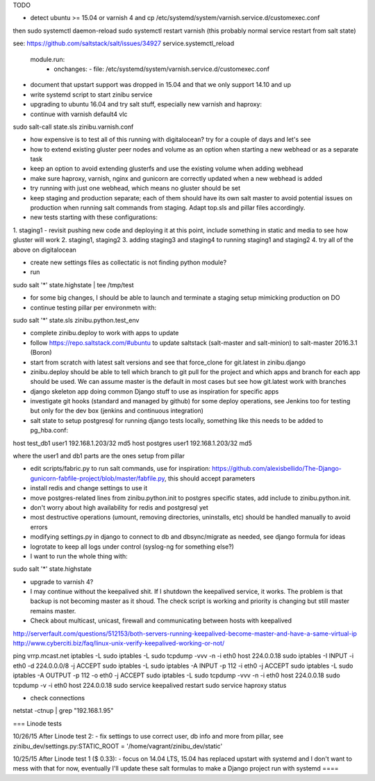 TODO

- detect ubuntu >= 15.04 or varnish 4 and cp /etc/systemd/system/varnish.service.d/customexec.conf
then
sudo systemctl daemon-reload
sudo systemctl restart varnish (this probably normal service restart from salt state)

see: https://github.com/saltstack/salt/issues/34927
service.systemctl_reload
  module.run:
    - onchanges:
      - file: /etc/systemd/system/varnish.service.d/customexec.conf

- document that upstart support was dropped in 15.04 and that we only support 14.10 and up
- write systemd script to start zinibu service
- upgrading to ubuntu 16.04 and try salt stuff, especially new varnish and haproxy:
- continue with varnish default4 vlc
sudo salt-call state.sls zinibu.varnish.conf

- how expensive is to test all of this running with digitalocean? try for a couple of days and let's see

- how to extend existing gluster peer nodes and volume as an option when starting a new webhead or as a separate task
- keep an option to avoid extending glusterfs and use the existing volume when adding webhead
- make sure haproxy, varnish, nginx and gunicorn are correctly updated when a new webhead is added
- try running with just one webhead, which means no gluster should be set
- keep staging and production separate; each of them should have its own salt master to avoid potential issues on production when running salt commands from staging. Adapt top.sls and pillar files accordingly.

- new tests starting with these configurations:
1. staging1
- revisit pushing new code and deploying it at this point, include something in static and media to see how gluster will work
2. staging1, staging2
3. adding staging3 and staging4 to running staging1 and staging2
4. try all of the above on digitalocean


- create new settings files as collectatic is not finding python module?

- run
sudo salt '*' state.highstate | tee /tmp/test

- for some big changes, I should be able to launch and terminate a staging setup mimicking production on DO

- continue testing pillar per environmetn with:
sudo salt '*' state.sls zinibu.python.test_env

- complete zinibu.deploy to work with apps to update
- follow https://repo.saltstack.com/#ubuntu to update saltstack (salt-master and salt-minion) to salt-master 2016.3.1 (Boron) 
- start from scratch with latest salt versions and see that force_clone for git.latest in zinibu.django
- zinibu.deploy should be able to tell which branch to git pull for the project and which apps and branch for each app should be used. We can assume master is the default in most cases but see how git.latest work with branches

- django skeleton app doing common Django stuff to use as inspiration for specific apps
- investigate git hooks (standard and managed by github) for some deploy operations, see Jenkins too for testing but only for the dev box (jenkins and continuous integration)

- salt state to setup postgresql for running django tests locally, something like this needs to be added to pg_hba.conf:
host   test_db1      user1   192.168.1.203/32     md5
host   postgres      user1   192.168.1.203/32     md5

where the user1 and db1 parts are the ones setup from pillar

- edit scripts/fabric.py to run salt commands, use for inspiration: https://github.com/alexisbellido/The-Django-gunicorn-fabfile-project/blob/master/fabfile.py, this should accept parameters
- install redis and change settings to use it
- move postgres-related lines from zinibu.python.init to postgres specific states, add include to zinibu.python.init.

- don't worry about high availability for redis and postgresql yet
- most destructive operations (umount, removing directories, uninstalls, etc) should be handled manually to avoid errors
- modifying settings.py in django to connect to db and dbsync/migrate as needed, see django formula for ideas

- logrotate to keep all logs under control (syslog-ng for something else?)

- I want to run the whole thing with:
sudo salt '*' state.highstate


- upgrade to varnish 4?

- I may continue without the keepalived shit. If I shutdown the keepalived service, it works. The problem is that backup is not becoming master as it shoud. The check script is working and priority is changing but still master remains master.

- Check about multicast, unicast, firewall and communicating between hosts with keepalived

http://serverfault.com/questions/512153/both-servers-running-keepalived-become-master-and-have-a-same-virtual-ip
http://www.cyberciti.biz/faq/linux-unix-verify-keepalived-working-or-not/

ping vrrp.mcast.net
iptables -L
sudo iptables -L
sudo tcpdump -vvv -n -i eth0 host 224.0.0.18
sudo iptables -I INPUT -i eth0 -d 224.0.0.0/8 -j ACCEPT
sudo iptables -L
sudo iptables -A INPUT -p 112 -i eth0 -j ACCEPT
sudo iptables -L
sudo iptables -A OUTPUT -p 112 -o eth0 -j ACCEPT
sudo iptables -L
sudo tcpdump -vvv -n -i eth0 host 224.0.0.18
sudo tcpdump -v -i eth0 host 224.0.0.18
sudo service keepalived restart
sudo service haproxy status


- check connections
netstat -ctnup | grep "192.168.1.95"

===
Linode tests

10/26/15 After Linode test 2:
- fix settings to use correct user, db info and more from pillar, see zinibu_dev/settings.py:STATIC_ROOT = '/home/vagrant/zinibu_dev/static'

10/25/15 After Linode test 1 ($ 0.33):
- focus on 14.04 LTS, 15.04 has replaced upstart with systemd and I don't want to mess with that for now, eventually I'll update these salt formulas to make a Django project run with systemd
====

